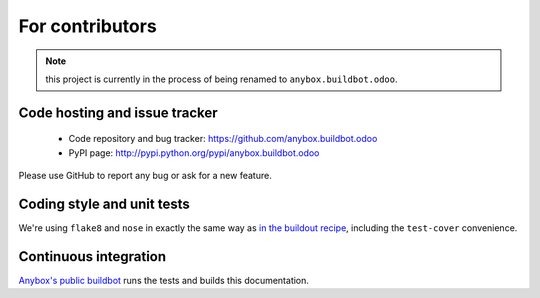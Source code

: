 For contributors
================

.. note:: this project is currently in the process of being renamed to
          ``anybox.buildbot.odoo``.

Code hosting and issue tracker
------------------------------

 * Code repository and bug tracker:
   https://github.com/anybox.buildbot.odoo
 * PyPI page: http://pypi.python.org/pypi/anybox.buildbot.odoo

Please use GitHub to report any bug or ask for a new feature.

Coding style and unit tests
---------------------------

We're using ``flake8`` and ``nose`` in exactly the same way as `in the
buildout recipe
<http://docs.anybox.fr/anybox.recipe.odoo/current/contributing.html#coding-style>`_,
including the ``test-cover`` convenience.


Continuous integration
----------------------

`Anybox's public buildbot
<https://buildbot.anybox.fr/builders/anybox.buildbot.odoo>`_ runs
the tests and builds this documentation.
